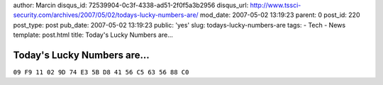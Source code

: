author: Marcin
disqus_id: 72539904-0c3f-4338-ad51-2f0f5a3b2956
disqus_url: http://www.tssci-security.com/archives/2007/05/02/todays-lucky-numbers-are/
mod_date: 2007-05-02 13:19:23
parent: 0
post_id: 220
post_type: post
pub_date: 2007-05-02 13:19:23
public: 'yes'
slug: todays-lucky-numbers-are
tags:
- Tech
- News
template: post.html
title: Today's Lucky Numbers are...

Today's Lucky Numbers are...
############################

``09 F9 11 02 9D 74 E3 5B D8 41 56 C5 63 56 88 C0``

